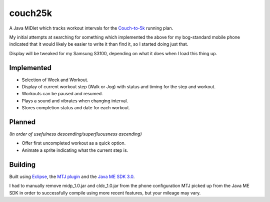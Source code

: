 ========
couch25k
========

A Java MIDlet which tracks workout intervals for the `Couch-to-5k`_
running plan.

My initial attempts at searching for something which implemented the
above for my bog-standard mobile phone indicated that it would likely be
easier to write it than find it, so I started doing just that.

Display will be tweaked for my Samsung S3100, depending on what it does
when I load this thing up.

Implemented
===========

* Selection of Week and Workout.
* Display of current workout step (Walk or Jog) with status and timing
  for the step and workout.
* Workouts can be paused and resumed.
* Plays a sound and vibrates when changing interval.
* Stores completion status and date for each workout.

Planned
=======

*(In order of usefulness descending/superfluousness ascending)*

* Offer first uncompleted workout as a quick option.
* Animate a sprite indicating what the current step is.

Building
========

Built using `Eclipse`_, the `MTJ plugin`_ and the `Java ME SDK 3.0`_.

I had to manually remove midp_1.0.jar and cldc_1.0.jar from the phone
configuration MTJ picked up from the Java ME SDK in order to successfully
compile using more recent features, but your mileage may vary.

.. _`Couch-to-5k`: http://www.coolrunning.com/engine/2/2_3/181.shtml
.. _`Eclipse`: http://www.eclipse.org
.. _`MTJ plugin`: http://www.eclipse.org/mtj/
.. _`Java ME SDK 3.0`: http://www.oracle.com/technetwork/java/javame/javamobile/download/overview/index.html
